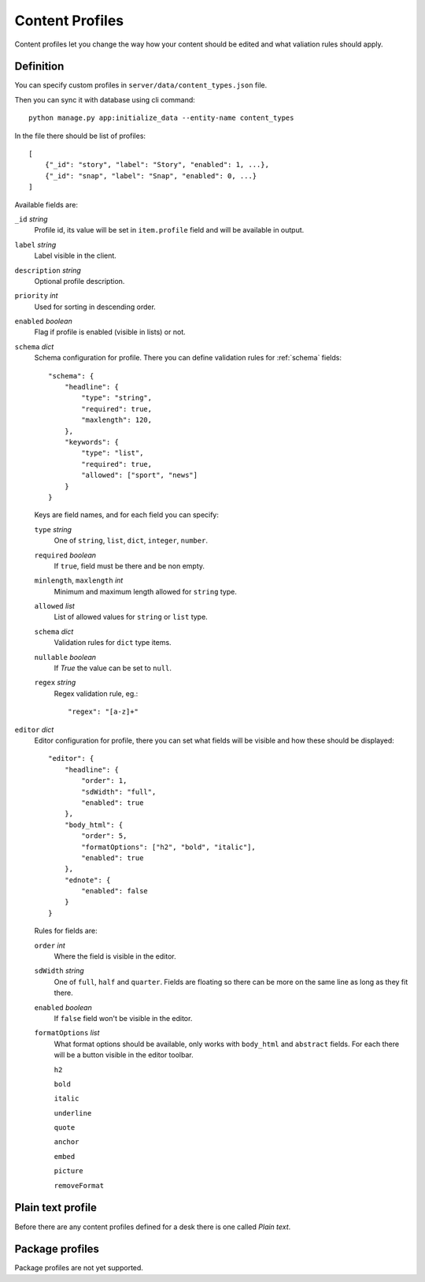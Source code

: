 Content Profiles
================

Content profiles let you change the way how your content
should be edited and what valiation rules should apply.

Definition
----------

You can specify custom profiles in ``server/data/content_types.json`` file.

Then you can sync it with database using cli command::

    python manage.py app:initialize_data --entity-name content_types

In the file there should be list of profiles::

    [
        {"_id": "story", "label": "Story", "enabled": 1, ...},
        {"_id": "snap", "label": "Snap", "enabled": 0, ...}
    ]

Available fields are:

``_id`` *string*
    Profile id, its value will be set in ``item.profile`` field and will be available in output.

``label`` *string*
    Label visible in the client.

``description`` *string*
    Optional profile description.

``priority`` *int*
    Used for sorting in descending order.

``enabled`` *boolean*
    Flag if profile is enabled (visible in lists) or not.

``schema`` *dict*
    Schema configuration for profile. There you can define validation rules for :ref:`schema` fields::

        "schema": {
            "headline": {
                "type": "string",
                "required": true,
                "maxlength": 120,
            },
            "keywords": {
                "type": "list",
                "required": true,
                "allowed": ["sport", "news"]
            }
        }

    Keys are field names, and for each field you can specify:

    ``type`` *string*
        One of ``string``, ``list``, ``dict``, ``integer``, ``number``.

    ``required`` *boolean*
        If ``true``, field must be there and be non empty.

    ``minlength``, ``maxlength`` *int*
        Minimum and maximum length allowed for ``string`` type.

    ``allowed`` *list*
        List of allowed values for ``string`` or ``list`` type.

    ``schema`` *dict*
        Validation rules for ``dict`` type items.

    ``nullable`` *boolean*
        If `True` the value can be set to ``null``.

    ``regex`` *string*
        Regex validation rule, eg.::

            "regex": "[a-z]+"

``editor`` *dict*
    Editor configuration for profile, there you can set what fields will
    be visible and how these should be displayed::

        "editor": {
            "headline": {
                "order": 1,
                "sdWidth": "full",
                "enabled": true
            },
            "body_html": {
                "order": 5,
                "formatOptions": ["h2", "bold", "italic"],
                "enabled": true
            },
            "ednote": {
                "enabled": false
            }
        }

    Rules for fields are:

    ``order`` *int*
        Where the field is visible in the editor.
    
    ``sdWidth`` *string*
        One of ``full``, ``half`` and ``quarter``. Fields are floating so there can be more on the same line
        as long as they fit there.

    ``enabled`` *boolean*
        If ``false`` field won't be visible in the editor.

    ``formatOptions`` *list*
        What format options should be available, only works with ``body_html`` and ``abstract`` fields.
        For each there will be a button visible in the editor toolbar.

        ``h2``

        ``bold``

        ``italic``

        ``underline``

        ``quote``

        ``anchor``

        ``embed``

        ``picture``

        ``removeFormat``

Plain text profile
------------------

Before there are any content profiles defined for a desk there is one called *Plain text*.

Package profiles
----------------

Package profiles are not yet supported.
